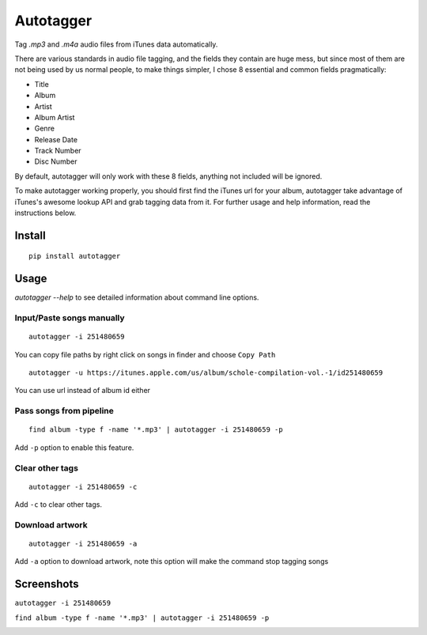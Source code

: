 Autotagger
==========

Tag `.mp3` and `.m4a` audio files from iTunes data automatically.

There are various standards in audio file tagging, and the fields they contain
are huge mess, but since most of them are not being used by us normal people,
to make things simpler, I chose 8 essential and common fields pragmatically:

- Title
- Album
- Artist
- Album Artist
- Genre
- Release Date
- Track Number
- Disc Number

By default, autotagger will only work with these 8 fields, anything not included will be
ignored.

To make autotagger working properly, you should first find the iTunes url
for your album, autotagger take advantage of iTunes's awesome lookup API
and grab tagging data from it. For further usage and help information,
read the instructions below.

Install
-------

::

    pip install autotagger


Usage
-----

`autotagger --help` to see detailed information about command line options.

Input/Paste songs manually
~~~~~~~~~~~~~~~~~~~~~~~~~~

::

    autotagger -i 251480659

You can copy file paths by right click on songs in finder and choose ``Copy Path``

.. image:: images/r-origin-copy-path.png

::

    autotagger -u https://itunes.apple.com/us/album/schole-compilation-vol.-1/id251480659

You can use url instead of album id either


Pass songs from pipeline
~~~~~~~~~~~~~~~~~~~~~~~~

::

    find album -type f -name '*.mp3' | autotagger -i 251480659 -p

Add ``-p`` option to enable this feature.


Clear other tags
~~~~~~~~~~~~~~~~

::

    autotagger -i 251480659 -c

Add ``-c`` to clear other tags.


Download artwork
~~~~~~~~~~~~~~~~

::

    autotagger -i 251480659 -a

Add ``-a`` option to download artwork, note this option will make the command stop tagging songs


Screenshots
-----------

``autotagger -i 251480659``

.. image:: images/r-origin-simple.png

``find album -type f -name '*.mp3' | autotagger -i 251480659 -p``

.. image:: images/r-origin-pipeline.png
